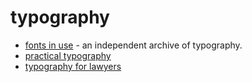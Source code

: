 * typography
- [[https://fontsinuse.com/][fonts in use]] - an independent archive of typography.
- [[https://practicaltypography.com/][practical typography]]
- [[https://typographyforlawyers.com/][typography for lawyers]]
